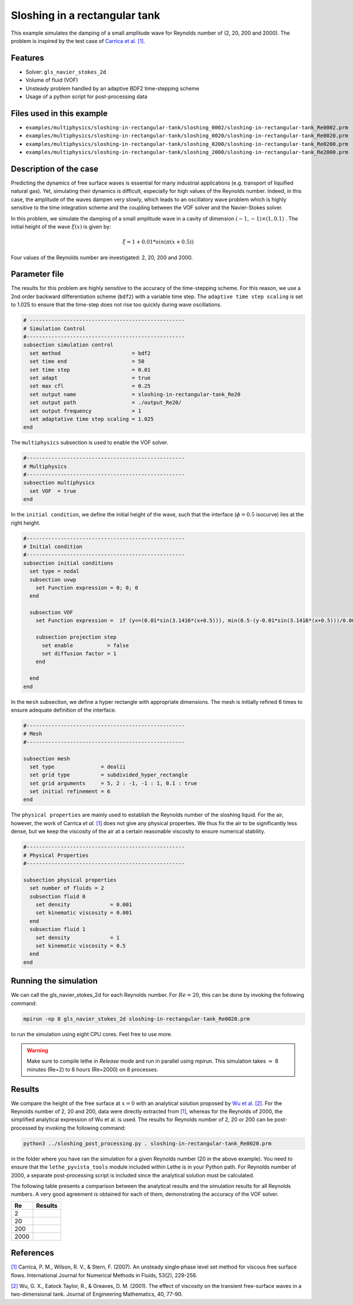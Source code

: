 ================================
Sloshing in a rectangular tank
================================

This example simulates the damping of a small amplitude wave for Reynolds number of (2, 20, 200 and 2000). The problem is inspired by the test case of `Carrica et al. [1] <https://onlinelibrary.wiley.com/doi/abs/10.1002/fld.1279>`_. 


----------------------------------
Features
----------------------------------
- Solver: ``gls_navier_stokes_2d`` 
- Volume of fluid (VOF)
- Unsteady problem handled by an adaptive BDF2 time-stepping scheme 
- Usage of a python script for post-processing data

---------------------------
Files used in this example
---------------------------
- ``examples/multiphysics/sloshing-in-rectangular-tank/sloshing_0002/sloshing-in-rectangular-tank_Re0002.prm``
- ``examples/multiphysics/sloshing-in-rectangular-tank/sloshing_0020/sloshing-in-rectangular-tank_Re0020.prm``
- ``examples/multiphysics/sloshing-in-rectangular-tank/sloshing_0200/sloshing-in-rectangular-tank_Re0200.prm``
- ``examples/multiphysics/sloshing-in-rectangular-tank/sloshing_2000/sloshing-in-rectangular-tank_Re2000.prm``

-----------------------------
Description of the case
-----------------------------

Predicting the dynamics of free surface waves is essential for many industrial applications (e.g. transport of liquified natural gas). Yet, simulating their dynamics is difficult, especially for high values of the Reynolds number. Indeed, in this case, the amplitude of the waves dampen very slowly, which leads to an oscillatory wave problem which is highly sensitive to the time integration scheme and the coupling between the VOF solver and the Navier-Stokes solver. 

In this problem, we simulate the damping of a small amplitude wave in a cavity of dimension :math:`(-1,-1)\times (1,0.1)` . The initial height of the wave :math:`\xi (x)` is given by:

.. math::

  \xi = 1+0.01*sin(\pi(x+0.5))

Four values of the Reynolds number are investigated: 2, 20, 200 and 2000. 

--------------
Parameter file
--------------

The results for this problem are highly sensitive to the accuracy of the time-stepping scheme. For this reason, we use a 2nd order backward differentiation scheme (``bdf2``) with a variable time step. The ``adaptive time step scaling`` is set to 1.025 to ensure that the time-step does not rise too quickly during wave oscillations.

.. code-block:: text

    # --------------------------------------------------
    # Simulation Control
    #---------------------------------------------------
    subsection simulation control
      set method                       = bdf2
      set time end                     = 50
      set time step                    = 0.01
      set adapt                        = true
      set max cfl                      = 0.25
      set output name                  = sloshing-in-rectangular-tank_Re20
      set output path                  = ./output_Re20/
      set output frequency             = 1
      set adaptative time step scaling = 1.025
    end

The ``multiphysics`` subsection is used to enable the VOF solver.

.. code-block:: text

    #---------------------------------------------------
    # Multiphysics
    #---------------------------------------------------
    subsection multiphysics
      set VOF  = true
    end 
    

In the ``initial condition``, we define the initial height of the wave, such that the interface (:math:`\phi = 0.5` isocurve) lies at the right height.

.. code-block:: text

    #---------------------------------------------------
    # Initial condition
    #---------------------------------------------------
    subsection initial conditions
      set type = nodal
      subsection uvwp
        set Function expression = 0; 0; 0
      end
    
      subsection VOF
        set Function expression =  if (y<=(0.01*sin(3.1416*(x+0.5))), min(0.5-(y-0.01*sin(3.1416*(x+0.5)))/0.0025,1), max(0.5-(y-0.01*sin(3.1416*(x+0.5)))/0.0025,0))
        
        subsection projection step
          set enable           = false
          set diffusion factor = 1
        end
        
      end
    end

In the ``mesh`` subsection, we define a hyper rectangle with appropriate dimensions. The mesh is initially refined 6 times to ensure adequate definition of the interface.

.. code-block:: text

  #---------------------------------------------------
  # Mesh
  #---------------------------------------------------

  subsection mesh
    set type               = dealii
    set grid type          = subdivided_hyper_rectangle
    set grid arguments     = 5, 2 : -1, -1 : 1, 0.1 : true
    set initial refinement = 6
  end


The ``physical properties`` are mainly used to establish the Reynolds number of the sloshing liquid. For the air, however, the work of Carrica *et al.* `[1]  <https://onlinelibrary.wiley.com/doi/abs/10.1002/fld.1279>`_ does not give any physical properties. We thus fix the air to be significantly less dense, but we keep the viscosity of the air at a certain reasonable viscosity to ensure numerical stability.

.. code-block:: text

  #---------------------------------------------------
  # Physical Properties
  #---------------------------------------------------
  
  subsection physical properties
    set number of fluids = 2
    subsection fluid 0
      set density             = 0.001
      set kinematic viscosity = 0.001
    end
    subsection fluid 1
      set density             = 1
      set kinematic viscosity = 0.5
    end
  end


    


-----------------------
Running the simulation
-----------------------

We can call the gls_navier_stokes_2d for each Reynolds number. For :math:`Re=20`, this can be done by invoking the following command:

.. code-block:: text

  mpirun -np 8 gls_navier_stokes_2d sloshing-in-rectangular-tank_Re0020.prm

to run the simulation using eight CPU cores. Feel free to use more.


.. warning:: 
    Make sure to compile lethe in `Release` mode and 
    run in parallel using mpirun. This simulation takes
    :math:`\approx` 8 minutes (Re=2) to 6 hours (Re=2000) on 8 processes.


-------
Results
-------

We compare the height of the free surface at :math:`x=0` with an analytical solution proposed by `Wu et al. [2] <https://link.springer.com/article/10.1023/A:1017558826258>`_. For the Reynolds number of 2, 20 and 200, data were directly extracted from `[1] <https://onlinelibrary.wiley.com/doi/abs/10.1002/fld.1279>`_, whereas for the Reynolds of 2000, the simplified analytical expression of Wu et al. is used. The results for Reynolds number of 2, 20 or 200 can be post-processed by invoking the following command:

.. code-block:: text

  python3 ../sloshing_post_processing.py . sloshing-in-rectangular-tank_Re0020.prm

in the folder where you have ran the simulation for a given Reynolds number (20 in the above example). You need to ensure that the ``lethe_pyvista_tools`` module included within Lethe is in your Python path. For Reynolds number of 2000, a separate post-processing script is included since the analytical solution must be calculated.


The following table presents a comparison between the analytical results and the simulation results for all Reynolds numbers. A very good agreement is obtained for each of them, demonstrating the accuracy of the VOF solver.

+------+--------------------------------------+
| Re   | Results                              |
+======+======================================+
| 2    | .. image:: images/Re2.png            |
+------+--------------------------------------+
| 20   | .. image:: images/Re20.png           |
+------+--------------------------------------+
| 200  | .. image:: images/Re200.png          |
+------+--------------------------------------+
| 2000 | .. image:: images/Re2000.png         |
+------+--------------------------------------+

-----------
References
-----------
`[1] <https://onlinelibrary.wiley.com/doi/abs/10.1002/fld.1279>`_ Carrica, P. M., Wilson, R. V., & Stern, F. (2007). An unsteady single‐phase level set method for viscous free surface flows. International Journal for Numerical Methods in Fluids, 53(2), 229-256.


`[2] <https://link.springer.com/article/10.1023/A:1017558826258>`_ Wu, G. X., Eatock Taylor, R., & Greaves, D. M. (2001). The effect of viscosity on the transient free-surface waves in a two-dimensional tank. Journal of Engineering Mathematics, 40, 77-90.